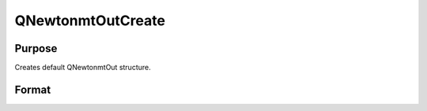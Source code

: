 
QNewtonmtOutCreate
==============================================

Purpose
----------------
Creates default QNewtonmtOut structure.

Format
----------------
.. function:: QNewtonmtOutCreate()

    :returns: c (*TODO*), instance of QNewtonmtOut structure with members set to default values.

